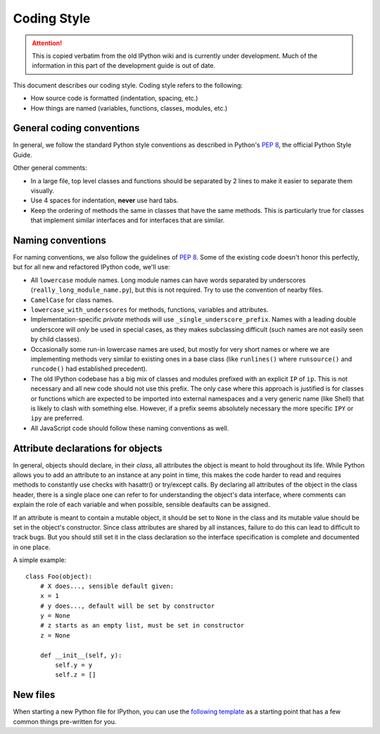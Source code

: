 .. _coding_style:

Coding Style
============

.. attention::
    This is copied verbatim from the old IPython wiki and is currently under development. Much of the information in this part of the development guide is out of date.

This document describes our coding style. Coding style refers to the
following:

-  How source code is formatted (indentation, spacing, etc.)
-  How things are named (variables, functions, classes, modules, etc.)

General coding conventions
--------------------------

In general, we follow the standard Python style conventions as described
in Python's `PEP 8 <http://www.python.org/dev/peps/pep-0008/>`__, the
official Python Style Guide.

Other general comments:

-  In a large file, top level classes and functions should be separated
   by 2 lines to make it easier to separate them visually.

-  Use 4 spaces for indentation, **never** use hard tabs.

-  Keep the ordering of methods the same in classes that have the same
   methods. This is particularly true for classes that implement similar
   interfaces and for interfaces that are similar.

Naming conventions
------------------

For naming conventions, we also follow the guidelines of `PEP
8 <http://www.python.org/dev/peps/pep-0008/>`__. Some of the existing
code doesn't honor this perfectly, but for all new and refactored
IPython code, we'll use:

-  All ``lowercase`` module names. Long module names can have words
   separated by underscores (``really_long_module_name.py``), but this
   is not required. Try to use the convention of nearby files.

-  ``CamelCase`` for class names.

-  ``lowercase_with_underscores`` for methods, functions, variables and
   attributes.

-  Implementation-specific *private* methods will use
   ``_single_underscore_prefix``. Names with a leading double underscore
   will *only* be used in special cases, as they makes subclassing
   difficult (such names are not easily seen by child classes).

-  Occasionally some run-in lowercase names are used, but mostly for
   very short names or where we are implementing methods very similar to
   existing ones in a base class (like ``runlines()`` where
   ``runsource()`` and ``runcode()`` had established precedent).

-  The old IPython codebase has a big mix of classes and modules
   prefixed with an explicit ``IP`` of ``ip``. This is not necessary and
   all new code should not use this prefix. The only case where this
   approach is justified is for classes or functions which are expected
   to be imported into external namespaces and a very generic name (like
   Shell) that is likely to clash with something else. However, if a
   prefix seems absolutely necessary the more specific ``IPY`` or
   ``ipy`` are preferred.

-  All JavaScript code should follow these naming conventions as well.

Attribute declarations for objects
----------------------------------

In general, objects should declare, in their *class*, all attributes the
object is meant to hold throughout its life. While Python allows you to
add an attribute to an instance at any point in time, this makes the
code harder to read and requires methods to constantly use checks with
hasattr() or try/except calls. By declaring all attributes of the object
in the class header, there is a single place one can refer to for
understanding the object's data interface, where comments can explain
the role of each variable and when possible, sensible deafaults can be
assigned.

If an attribute is meant to contain a mutable object, it should be set
to ``None`` in the class and its mutable value should be set in the
object's constructor. Since class attributes are shared by all
instances, failure to do this can lead to difficult to track bugs. But
you should still set it in the class declaration so the interface
specification is complete and documented in one place.

A simple example:

::

    class Foo(object):
        # X does..., sensible default given:
        x = 1
        # y does..., default will be set by constructor
        y = None
        # z starts as an empty list, must be set in constructor
        z = None
        
        def __init__(self, y):
            self.y = y
            self.z = []

New files
---------

When starting a new Python file for IPython, you can use the `following
template <./template.py>`__ as a starting point that has a few common
things pre-written for you.
